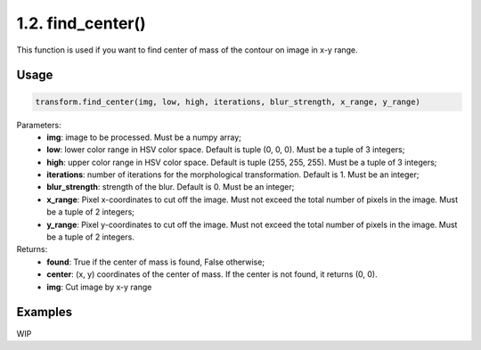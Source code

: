 1.2. find_center()
========
This function is used if you want to find center of mass of the contour on image in x-y range.

Usage
~~~~~

.. code-block:: python

    transform.find_center(img, low, high, iterations, blur_strength, x_range, y_range)

Parameters:
    * **img**: image to be processed. Must be a numpy array;
    * **low**: lower color range in HSV color space. Default is tuple (0, 0, 0). Must be a tuple of 3 integers;
    * **high**: upper color range in HSV color space. Default is tuple (255, 255, 255). Must be a tuple of 3 integers;
    * **iterations**: number of iterations for the morphological transformation. Default is 1. Must be an integer;
    * **blur_strength**: strength of the blur. Default is 0. Must be an integer;
    * **x_range**: Pixel x-coordinates to cut off the image. Must not exceed the total number of pixels in the image. Must be a tuple of 2 integers;
    * **y_range**: Pixel y-coordinates to cut off the image. Must not exceed the total number of pixels in the image. Must be a tuple of 2 integers.

Returns:
    * **found**: True if the center of mass is found, False otherwise;
    * **center**: (x, y) coordinates of the center of mass. If the center is not found, it returns (0, 0).
    * **img**: Cut image by x-y range

Examples
~~~~~~~~

WIP